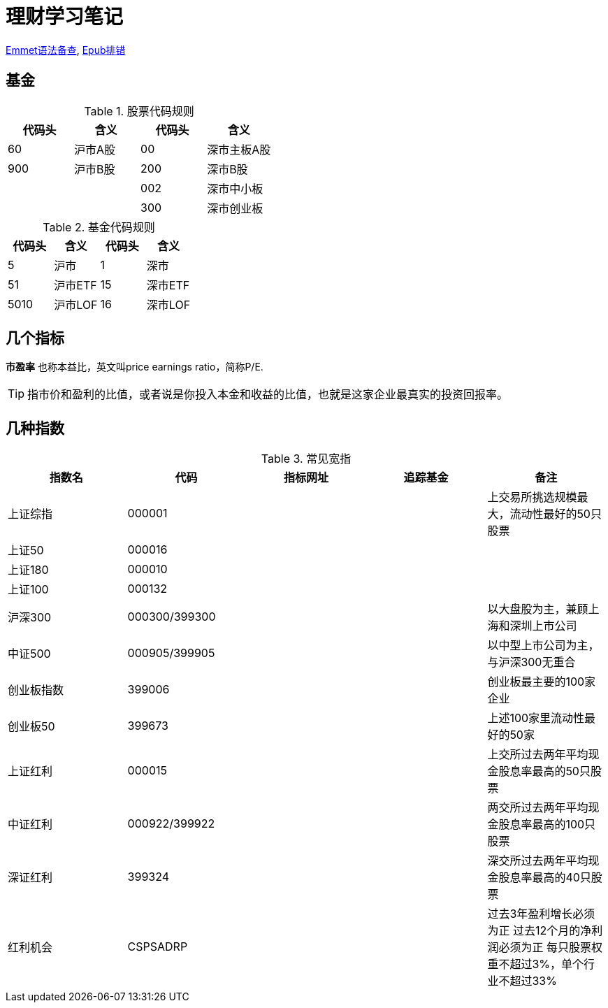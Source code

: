 = 理财学习笔记

ifdef::env-github[]
:tip-caption: :bulb:
:note-caption: :information_source:
:important-caption: :heavy_exclamation_mark:
:caution-caption: :fire:
:warning-caption: :warning:
endif::[]

https://github.com/paddingme/Learning-HTML-CSS/issues/17[Emmet语法备查], http://validator.idpf.org/[Epub排错]

== 基金

.股票代码规则
[format="csv", options="header"]
|===
代码头,含义,代码头,含义
60,沪市A股,00,深市主板A股
900,沪市B股,200,深市B股
,,002,深市中小板
,,300,深市创业板
|===
.基金代码规则
[format="csv", options="header"]
|===
代码头,含义,代码头,含义
5,沪市,1,深市
51,沪市ETF,15,深市ETF
5010,沪市LOF,16,深市LOF
|===

== 几个指标

*市盈率* 也称本益比，英文叫price earnings ratio，简称P/E.

TIP: 指市价和盈利的比值，或者说是你投入本金和收益的比值，也就是这家企业最真实的投资回报率。

== 几种指数

.常见宽指
[format="csv", options="header"]
|===
指数名,代码,指标网址,追踪基金,备注
上证综指,000001,,,上交易所挑选规模最大，流动性最好的50只股票
上证50,000016,,,
上证180,000010,,,
上证100,000132,,,
沪深300,000300/399300,,,以大盘股为主，兼顾上海和深圳上市公司
中证500,000905/399905,,,以中型上市公司为主，与沪深300无重合
创业板指数,399006,,,创业板最主要的100家企业
创业板50,399673,,,上述100家里流动性最好的50家
上证红利,000015,,,上交所过去两年平均现金股息率最高的50只股票
中证红利,000922/399922,,,两交所过去两年平均现金股息率最高的100只股票
深证红利,399324,,,深交所过去两年平均现金股息率最高的40只股票
红利机会,CSPSADRP,,,"过去3年盈利增长必须为正
过去12个月的净利润必须为正
每只股票权重不超过3%，单个行业不超过33%"
|===

